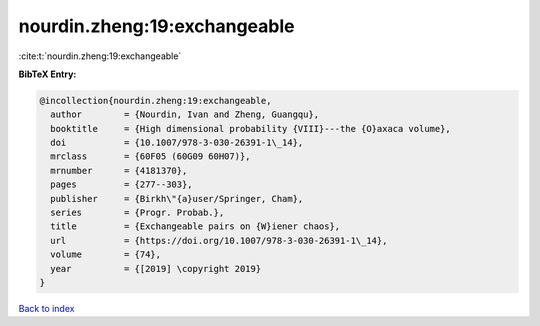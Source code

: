 nourdin.zheng:19:exchangeable
=============================

:cite:t:`nourdin.zheng:19:exchangeable`

**BibTeX Entry:**

.. code-block:: bibtex

   @incollection{nourdin.zheng:19:exchangeable,
     author        = {Nourdin, Ivan and Zheng, Guangqu},
     booktitle     = {High dimensional probability {VIII}---the {O}axaca volume},
     doi           = {10.1007/978-3-030-26391-1\_14},
     mrclass       = {60F05 (60G09 60H07)},
     mrnumber      = {4181370},
     pages         = {277--303},
     publisher     = {Birkh\"{a}user/Springer, Cham},
     series        = {Progr. Probab.},
     title         = {Exchangeable pairs on {W}iener chaos},
     url           = {https://doi.org/10.1007/978-3-030-26391-1\_14},
     volume        = {74},
     year          = {[2019] \copyright 2019}
   }

`Back to index <../By-Cite-Keys.html>`_
